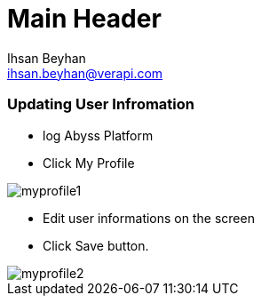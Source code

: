 Main Header
===========
:Author:    Ihsan Beyhan
:Email:     ihsan.beyhan@verapi.com
:Date:      17/01/2019
:Revision:  21/01/2019




=== Updating User Infromation
****
* log Abyss Platform
* Click My Profile

image::images/myprofile1.jpg[]
****

****
* Edit user informations on the screen
* Click Save button.

image::images/myprofile2.jpg[]
****